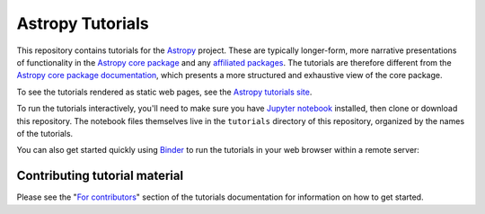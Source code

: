 Astropy Tutorials
=================

This repository contains tutorials for the `Astropy <http://astropy.org>`_
project. These are typically longer-form, more narrative presentations of
functionality in the `Astropy core package
<https://github.com/astropy/astropy>`_ and any `affiliated packages
<http://www.astropy.org/affiliated/index.html>`_. The tutorials are therefore
different from the `Astropy core package documentation
<http://docs.astropy.org>`_, which presents a more structured and exhaustive
view of the core package.

To see the tutorials rendered as static web pages, see the `Astropy tutorials
site <http://tutorials.astropy.org>`_.

To run the tutorials interactively, you'll need to make sure you have `Jupyter
notebook <http://jupyter.org/>`_ installed, then clone or download this
repository. The notebook files themselves live in the ``tutorials`` directory
of this repository, organized by the names of the tutorials.

You can also get started quickly using `Binder <http://mybinder.org>`_ to run the tutorials in
your web browser within a remote server:

.. image:: http://mybinder.org/badge.svg
    :target: http://mybinder.org/repo/astropy/astropy-tutorials/docs/tutorials

Contributing tutorial material
------------------------------

Please see the "`For contributors
<http://astropy-tutorials.readthedocs.io/en/latest/#for-contributors>`_" section
of the tutorials documentation for information on how to get started.
